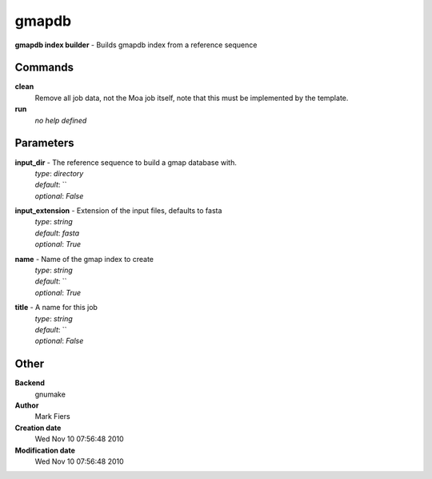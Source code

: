 gmapdb
------------------------------------------------

**gmapdb index builder** - Builds gmapdb index from a reference sequence

Commands
~~~~~~~~

**clean**
  Remove all job data, not the Moa job itself, note that this must be implemented by the template.


**run**
  *no help defined*





Parameters
~~~~~~~~~~



**input_dir** - The reference sequence to build a gmap database with.
  | *type*: `directory`
  | *default*: ``
  | *optional*: `False`



**input_extension** - Extension of the input files, defaults to fasta
  | *type*: `string`
  | *default*: `fasta`
  | *optional*: `True`



**name** - Name of the gmap index to create
  | *type*: `string`
  | *default*: ``
  | *optional*: `True`



**title** - A name for this job
  | *type*: `string`
  | *default*: ``
  | *optional*: `False`



Other
~~~~~

**Backend**
  gnumake
**Author**
  Mark Fiers
**Creation date**
  Wed Nov 10 07:56:48 2010
**Modification date**
  Wed Nov 10 07:56:48 2010



